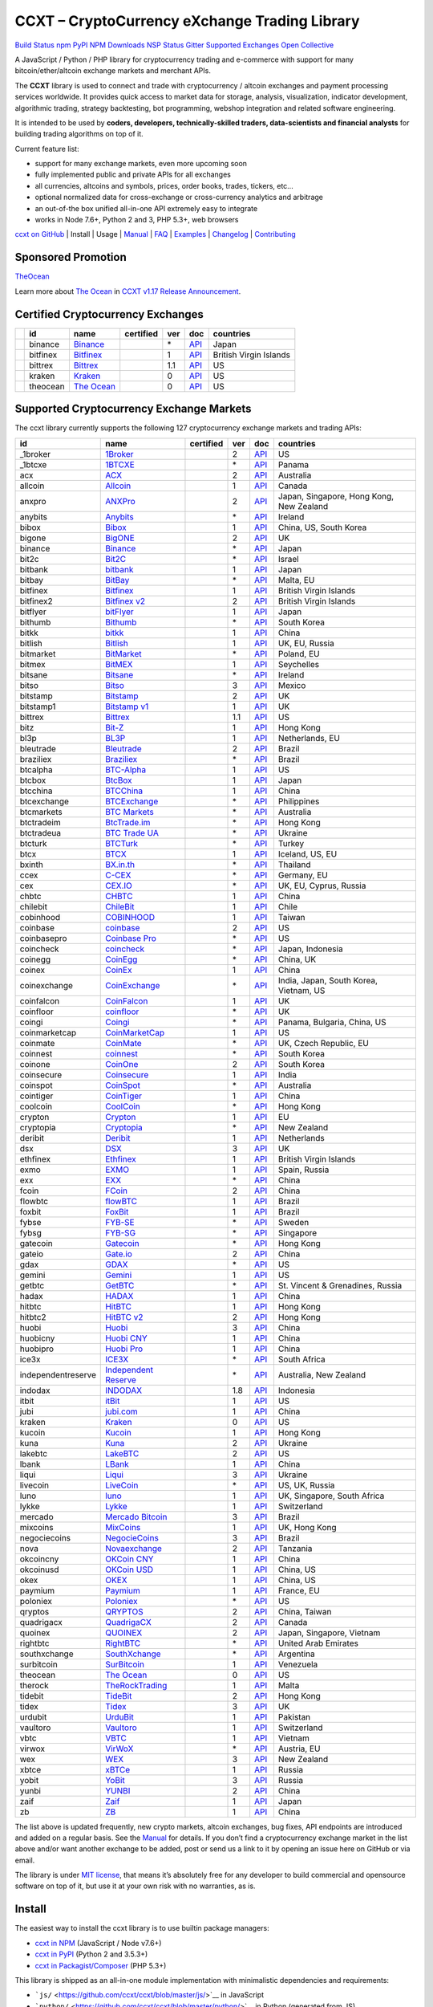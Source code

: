 CCXT – CryptoCurrency eXchange Trading Library
==============================================

`Build Status <https://travis-ci.org/ccxt/ccxt>`__ `npm <https://npmjs.com/package/ccxt>`__ `PyPI <https://pypi.python.org/pypi/ccxt>`__ `NPM Downloads <https://www.npmjs.com/package/ccxt>`__ `NSP Status <https://nodesecurity.io/orgs/ccxt/projects/856d3088-8b46-4515-9324-6b7cd2470522>`__ `Gitter <https://gitter.im/ccxt-dev/ccxt?utm_source=badge&utm_medium=badge&utm_campaign=pr-badge>`__ `Supported Exchanges <https://github.com/ccxt/ccxt/wiki/Exchange-Markets>`__ `Open Collective <https://opencollective.com/ccxt>`__

A JavaScript / Python / PHP library for cryptocurrency trading and e-commerce with support for many bitcoin/ether/altcoin exchange markets and merchant APIs.

The **CCXT** library is used to connect and trade with cryptocurrency / altcoin exchanges and payment processing services worldwide. It provides quick access to market data for storage, analysis, visualization, indicator development, algorithmic trading, strategy backtesting, bot programming, webshop integration and related software engineering.

It is intended to be used by **coders, developers, technically-skilled traders, data-scientists and financial analysts** for building trading algorithms on top of it.

Current feature list:

-  support for many exchange markets, even more upcoming soon
-  fully implemented public and private APIs for all exchanges
-  all currencies, altcoins and symbols, prices, order books, trades, tickers, etc…
-  optional normalized data for cross-exchange or cross-currency analytics and arbitrage
-  an out-of-the box unified all-in-one API extremely easy to integrate
-  works in Node 7.6+, Python 2 and 3, PHP 5.3+, web browsers

`ccxt on GitHub <https://github.com/ccxt/ccxt>`__ | Install | Usage | `Manual <https://github.com/ccxt/ccxt/wiki>`__ | `FAQ <https://github.com/ccxt/ccxt/wiki/FAQ>`__ | `Examples <https://github.com/ccxt/ccxt/tree/master/examples>`__ | `Changelog <https://github.com/ccxt/ccxt/blob/master/CHANGELOG.md>`__ | `Contributing <https://github.com/ccxt/ccxt/blob/master/CONTRIBUTING.md>`__

Sponsored Promotion
-------------------

`TheOcean <https://theocean.trade>`__

Learn more about `The Ocean <https://theocean.trade>`__ in `CCXT v1.17 Release Announcement <https://github.com/ccxt/ccxt/issues/3476>`__.

Certified Cryptocurrency Exchanges
----------------------------------

+------------+----------+-----------------------------------------------------+------------------+-----+-------------------------------------------------------------------------------------------------+------------------------+
|            | id       | name                                                | certified        | ver | doc                                                                                             | countries              |
+============+==========+=====================================================+==================+=====+=================================================================================================+========================+
| |binance|  | binance  | `Binance <https://www.binance.com/?ref=10205187>`__ | |CCXT Certified| | \*  | `API <https://github.com/binance-exchange/binance-official-api-docs/blob/master/rest-api.md>`__ | Japan                  |
+------------+----------+-----------------------------------------------------+------------------+-----+-------------------------------------------------------------------------------------------------+------------------------+
| |bitfinex| | bitfinex | `Bitfinex <https://www.bitfinex.com>`__             | |CCXT Certified| | 1   | `API <https://bitfinex.readme.io/v1/docs>`__                                                    | British Virgin Islands |
+------------+----------+-----------------------------------------------------+------------------+-----+-------------------------------------------------------------------------------------------------+------------------------+
| |bittrex|  | bittrex  | `Bittrex <https://bittrex.com>`__                   | |CCXT Certified| | 1.1 | `API <https://bittrex.com/Home/Api>`__                                                          | US                     |
+------------+----------+-----------------------------------------------------+------------------+-----+-------------------------------------------------------------------------------------------------+------------------------+
| |kraken|   | kraken   | `Kraken <https://www.kraken.com>`__                 | |CCXT Certified| | 0   | `API <https://www.kraken.com/en-us/help/api>`__                                                 | US                     |
+------------+----------+-----------------------------------------------------+------------------+-----+-------------------------------------------------------------------------------------------------+------------------------+
| |theocean| | theocean | `The Ocean <https://theocean.trade>`__              | |CCXT Certified| | 0   | `API <https://docs.theocean.trade>`__                                                           | US                     |
+------------+----------+-----------------------------------------------------+------------------+-----+-------------------------------------------------------------------------------------------------+------------------------+

Supported Cryptocurrency Exchange Markets
-----------------------------------------

The ccxt library currently supports the following 127 cryptocurrency exchange markets and trading APIs:

+--------------------+---------------------------------------------------------------------------------+------------------+-----+-----------------------------------------------------------------------------------------------------+------------------------------------------+
| id                 | name                                                                            | certified        | ver | doc                                                                                                 | countries                                |
+====================+=================================================================================+==================+=====+=====================================================================================================+==========================================+
|  _1broker          | `1Broker <https://1broker.com>`__                                               |                  | 2   | `API <https://1broker.com/?c=en/content/api-documentation>`__                                       | US                                       |
+--------------------+---------------------------------------------------------------------------------+------------------+-----+-----------------------------------------------------------------------------------------------------+------------------------------------------+
|  _1btcxe           | `1BTCXE <https://1btcxe.com>`__                                                 |                  | \*  | `API <https://1btcxe.com/api-docs.php>`__                                                           | Panama                                   |
+--------------------+---------------------------------------------------------------------------------+------------------+-----+-----------------------------------------------------------------------------------------------------+------------------------------------------+
| acx                | `ACX <https://acx.io>`__                                                        |                  | 2   | `API <https://acx.io/documents/api_v2>`__                                                           | Australia                                |
+--------------------+---------------------------------------------------------------------------------+------------------+-----+-----------------------------------------------------------------------------------------------------+------------------------------------------+
| allcoin            | `Allcoin <https://www.allcoin.com>`__                                           |                  | 1   | `API <https://www.allcoin.com/About/APIReference>`__                                                | Canada                                   |
+--------------------+---------------------------------------------------------------------------------+------------------+-----+-----------------------------------------------------------------------------------------------------+------------------------------------------+
| anxpro             | `ANXPro <https://anxpro.com>`__                                                 |                  | 2   | `API <http://docs.anxv2.apiary.io>`__                                                               | Japan, Singapore, Hong Kong, New Zealand |
+--------------------+---------------------------------------------------------------------------------+------------------+-----+-----------------------------------------------------------------------------------------------------+------------------------------------------+
| anybits            | `Anybits <https://anybits.com>`__                                               |                  | \*  | `API <https://anybits.com/help/api>`__                                                              | Ireland                                  |
+--------------------+---------------------------------------------------------------------------------+------------------+-----+-----------------------------------------------------------------------------------------------------+------------------------------------------+
| bibox              | `Bibox <https://www.bibox.com>`__                                               |                  | 1   | `API <https://github.com/Biboxcom/api_reference/wiki/home_en>`__                                    | China, US, South Korea                   |
+--------------------+---------------------------------------------------------------------------------+------------------+-----+-----------------------------------------------------------------------------------------------------+------------------------------------------+
| bigone             | `BigONE <https://b1.run/users/new?code=D3LLBVFT>`__                             |                  | 2   | `API <https://open.big.one/docs/api.html>`__                                                        | UK                                       |
+--------------------+---------------------------------------------------------------------------------+------------------+-----+-----------------------------------------------------------------------------------------------------+------------------------------------------+
| binance            | `Binance <https://www.binance.com/?ref=10205187>`__                             | |CCXT Certified| | \*  | `API <https://github.com/binance-exchange/binance-official-api-docs/blob/master/rest-api.md>`__     | Japan                                    |
+--------------------+---------------------------------------------------------------------------------+------------------+-----+-----------------------------------------------------------------------------------------------------+------------------------------------------+
| bit2c              | `Bit2C <https://www.bit2c.co.il>`__                                             |                  | \*  | `API <https://www.bit2c.co.il/home/api>`__                                                          | Israel                                   |
+--------------------+---------------------------------------------------------------------------------+------------------+-----+-----------------------------------------------------------------------------------------------------+------------------------------------------+
| bitbank            | `bitbank <https://bitbank.cc/>`__                                               |                  | 1   | `API <https://docs.bitbank.cc/>`__                                                                  | Japan                                    |
+--------------------+---------------------------------------------------------------------------------+------------------+-----+-----------------------------------------------------------------------------------------------------+------------------------------------------+
| bitbay             | `BitBay <https://bitbay.net>`__                                                 |                  | \*  | `API <https://bitbay.net/public-api>`__                                                             | Malta, EU                                |
+--------------------+---------------------------------------------------------------------------------+------------------+-----+-----------------------------------------------------------------------------------------------------+------------------------------------------+
| bitfinex           | `Bitfinex <https://www.bitfinex.com>`__                                         | |CCXT Certified| | 1   | `API <https://bitfinex.readme.io/v1/docs>`__                                                        | British Virgin Islands                   |
+--------------------+---------------------------------------------------------------------------------+------------------+-----+-----------------------------------------------------------------------------------------------------+------------------------------------------+
| bitfinex2          | `Bitfinex v2 <https://www.bitfinex.com>`__                                      |                  | 2   | `API <https://bitfinex.readme.io/v2/docs>`__                                                        | British Virgin Islands                   |
+--------------------+---------------------------------------------------------------------------------+------------------+-----+-----------------------------------------------------------------------------------------------------+------------------------------------------+
| bitflyer           | `bitFlyer <https://bitflyer.jp>`__                                              |                  | 1   | `API <https://bitflyer.jp/API>`__                                                                   | Japan                                    |
+--------------------+---------------------------------------------------------------------------------+------------------+-----+-----------------------------------------------------------------------------------------------------+------------------------------------------+
| bithumb            | `Bithumb <https://www.bithumb.com>`__                                           |                  | \*  | `API <https://www.bithumb.com/u1/US127>`__                                                          | South Korea                              |
+--------------------+---------------------------------------------------------------------------------+------------------+-----+-----------------------------------------------------------------------------------------------------+------------------------------------------+
| bitkk              | `bitkk <https://vip.zb.com/user/register?recommendCode=bn070u>`__               |                  | 1   | `API <https://www.bitkk.com/i/developer>`__                                                         | China                                    |
+--------------------+---------------------------------------------------------------------------------+------------------+-----+-----------------------------------------------------------------------------------------------------+------------------------------------------+
| bitlish            | `Bitlish <https://bitlish.com>`__                                               |                  | 1   | `API <https://bitlish.com/api>`__                                                                   | UK, EU, Russia                           |
+--------------------+---------------------------------------------------------------------------------+------------------+-----+-----------------------------------------------------------------------------------------------------+------------------------------------------+
| bitmarket          | `BitMarket <https://www.bitmarket.pl>`__                                        |                  | \*  | `API <https://www.bitmarket.net/docs.php?file=api_public.html>`__                                   | Poland, EU                               |
+--------------------+---------------------------------------------------------------------------------+------------------+-----+-----------------------------------------------------------------------------------------------------+------------------------------------------+
| bitmex             | `BitMEX <https://www.bitmex.com/register/rm3C16>`__                             |                  | 1   | `API <https://www.bitmex.com/app/apiOverview>`__                                                    | Seychelles                               |
+--------------------+---------------------------------------------------------------------------------+------------------+-----+-----------------------------------------------------------------------------------------------------+------------------------------------------+
| bitsane            | `Bitsane <https://bitsane.com>`__                                               |                  | \*  | `API <https://bitsane.com/info-api>`__                                                              | Ireland                                  |
+--------------------+---------------------------------------------------------------------------------+------------------+-----+-----------------------------------------------------------------------------------------------------+------------------------------------------+
| bitso              | `Bitso <https://bitso.com>`__                                                   |                  | 3   | `API <https://bitso.com/api_info>`__                                                                | Mexico                                   |
+--------------------+---------------------------------------------------------------------------------+------------------+-----+-----------------------------------------------------------------------------------------------------+------------------------------------------+
| bitstamp           | `Bitstamp <https://www.bitstamp.net>`__                                         |                  | 2   | `API <https://www.bitstamp.net/api>`__                                                              | UK                                       |
+--------------------+---------------------------------------------------------------------------------+------------------+-----+-----------------------------------------------------------------------------------------------------+------------------------------------------+
| bitstamp1          | `Bitstamp v1 <https://www.bitstamp.net>`__                                      |                  | 1   | `API <https://www.bitstamp.net/api>`__                                                              | UK                                       |
+--------------------+---------------------------------------------------------------------------------+------------------+-----+-----------------------------------------------------------------------------------------------------+------------------------------------------+
| bittrex            | `Bittrex <https://bittrex.com>`__                                               | |CCXT Certified| | 1.1 | `API <https://bittrex.com/Home/Api>`__                                                              | US                                       |
+--------------------+---------------------------------------------------------------------------------+------------------+-----+-----------------------------------------------------------------------------------------------------+------------------------------------------+
| bitz               | `Bit-Z <https://www.bit-z.com>`__                                               |                  | 1   | `API <https://www.bit-z.com/api.html>`__                                                            | Hong Kong                                |
+--------------------+---------------------------------------------------------------------------------+------------------+-----+-----------------------------------------------------------------------------------------------------+------------------------------------------+
| bl3p               | `BL3P <https://bl3p.eu>`__                                                      |                  | 1   | `API <https://github.com/BitonicNL/bl3p-api/tree/master/docs>`__                                    | Netherlands, EU                          |
+--------------------+---------------------------------------------------------------------------------+------------------+-----+-----------------------------------------------------------------------------------------------------+------------------------------------------+
| bleutrade          | `Bleutrade <https://bleutrade.com>`__                                           |                  | 2   | `API <https://bleutrade.com/help/API>`__                                                            | Brazil                                   |
+--------------------+---------------------------------------------------------------------------------+------------------+-----+-----------------------------------------------------------------------------------------------------+------------------------------------------+
| braziliex          | `Braziliex <https://braziliex.com/>`__                                          |                  | \*  | `API <https://braziliex.com/exchange/api.php>`__                                                    | Brazil                                   |
+--------------------+---------------------------------------------------------------------------------+------------------+-----+-----------------------------------------------------------------------------------------------------+------------------------------------------+
| btcalpha           | `BTC-Alpha <https://btc-alpha.com/?r=123788>`__                                 |                  | 1   | `API <https://btc-alpha.github.io/api-docs>`__                                                      | US                                       |
+--------------------+---------------------------------------------------------------------------------+------------------+-----+-----------------------------------------------------------------------------------------------------+------------------------------------------+
| btcbox             | `BtcBox <https://www.btcbox.co.jp/>`__                                          |                  | 1   | `API <https://www.btcbox.co.jp/help/asm>`__                                                         | Japan                                    |
+--------------------+---------------------------------------------------------------------------------+------------------+-----+-----------------------------------------------------------------------------------------------------+------------------------------------------+
| btcchina           | `BTCChina <https://www.btcchina.com>`__                                         |                  | 1   | `API <https://www.btcchina.com/apidocs>`__                                                          | China                                    |
+--------------------+---------------------------------------------------------------------------------+------------------+-----+-----------------------------------------------------------------------------------------------------+------------------------------------------+
| btcexchange        | `BTCExchange <https://www.btcexchange.ph>`__                                    |                  | \*  | `API <https://github.com/BTCTrader/broker-api-docs>`__                                              | Philippines                              |
+--------------------+---------------------------------------------------------------------------------+------------------+-----+-----------------------------------------------------------------------------------------------------+------------------------------------------+
| btcmarkets         | `BTC Markets <https://btcmarkets.net/>`__                                       |                  | \*  | `API <https://github.com/BTCMarkets/API>`__                                                         | Australia                                |
+--------------------+---------------------------------------------------------------------------------+------------------+-----+-----------------------------------------------------------------------------------------------------+------------------------------------------+
| btctradeim         | `BtcTrade.im <https://www.btctrade.im>`__                                       |                  | \*  | `API <https://www.btctrade.im/help.api.html>`__                                                     | Hong Kong                                |
+--------------------+---------------------------------------------------------------------------------+------------------+-----+-----------------------------------------------------------------------------------------------------+------------------------------------------+
| btctradeua         | `BTC Trade UA <https://btc-trade.com.ua>`__                                     |                  | \*  | `API <https://docs.google.com/document/d/1ocYA0yMy_RXd561sfG3qEPZ80kyll36HUxvCRe5GbhE/edit>`__      | Ukraine                                  |
+--------------------+---------------------------------------------------------------------------------+------------------+-----+-----------------------------------------------------------------------------------------------------+------------------------------------------+
| btcturk            | `BTCTurk <https://www.btcturk.com>`__                                           |                  | \*  | `API <https://github.com/BTCTrader/broker-api-docs>`__                                              | Turkey                                   |
+--------------------+---------------------------------------------------------------------------------+------------------+-----+-----------------------------------------------------------------------------------------------------+------------------------------------------+
| btcx               | `BTCX <https://btc-x.is>`__                                                     |                  | 1   | `API <https://btc-x.is/custom/api-document.html>`__                                                 | Iceland, US, EU                          |
+--------------------+---------------------------------------------------------------------------------+------------------+-----+-----------------------------------------------------------------------------------------------------+------------------------------------------+
| bxinth             | `BX.in.th <https://bx.in.th>`__                                                 |                  | \*  | `API <https://bx.in.th/info/api>`__                                                                 | Thailand                                 |
+--------------------+---------------------------------------------------------------------------------+------------------+-----+-----------------------------------------------------------------------------------------------------+------------------------------------------+
| ccex               | `C-CEX <https://c-cex.com>`__                                                   |                  | \*  | `API <https://c-cex.com/?id=api>`__                                                                 | Germany, EU                              |
+--------------------+---------------------------------------------------------------------------------+------------------+-----+-----------------------------------------------------------------------------------------------------+------------------------------------------+
| cex                | `CEX.IO <https://cex.io>`__                                                     |                  | \*  | `API <https://cex.io/cex-api>`__                                                                    | UK, EU, Cyprus, Russia                   |
+--------------------+---------------------------------------------------------------------------------+------------------+-----+-----------------------------------------------------------------------------------------------------+------------------------------------------+
| chbtc              | `CHBTC <https://vip.zb.com/user/register?recommendCode=bn070u>`__               |                  | 1   | `API <https://www.chbtc.com/i/developer>`__                                                         | China                                    |
+--------------------+---------------------------------------------------------------------------------+------------------+-----+-----------------------------------------------------------------------------------------------------+------------------------------------------+
| chilebit           | `ChileBit <https://chilebit.net>`__                                             |                  | 1   | `API <https://blinktrade.com/docs>`__                                                               | Chile                                    |
+--------------------+---------------------------------------------------------------------------------+------------------+-----+-----------------------------------------------------------------------------------------------------+------------------------------------------+
| cobinhood          | `COBINHOOD <https://cobinhood.com>`__                                           |                  | 1   | `API <https://cobinhood.github.io/api-public>`__                                                    | Taiwan                                   |
+--------------------+---------------------------------------------------------------------------------+------------------+-----+-----------------------------------------------------------------------------------------------------+------------------------------------------+
| coinbase           | `coinbase <https://www.coinbase.com/join/58cbe25a355148797479dbd2>`__           |                  | 2   | `API <https://developers.coinbase.com/api/v2>`__                                                    | US                                       |
+--------------------+---------------------------------------------------------------------------------+------------------+-----+-----------------------------------------------------------------------------------------------------+------------------------------------------+
| coinbasepro        | `Coinbase Pro <https://pro.coinbase.com/>`__                                    |                  | \*  | `API <https://docs.gdax.com>`__                                                                     | US                                       |
+--------------------+---------------------------------------------------------------------------------+------------------+-----+-----------------------------------------------------------------------------------------------------+------------------------------------------+
| coincheck          | `coincheck <https://coincheck.com>`__                                           |                  | \*  | `API <https://coincheck.com/documents/exchange/api>`__                                              | Japan, Indonesia                         |
+--------------------+---------------------------------------------------------------------------------+------------------+-----+-----------------------------------------------------------------------------------------------------+------------------------------------------+
| coinegg            | `CoinEgg <https://www.coinegg.com>`__                                           |                  | \*  | `API <https://www.coinegg.com/explain.api.html>`__                                                  | China, UK                                |
+--------------------+---------------------------------------------------------------------------------+------------------+-----+-----------------------------------------------------------------------------------------------------+------------------------------------------+
| coinex             | `CoinEx <https://www.coinex.com/account/signup?refer_code=yw5fz>`__             |                  | 1   | `API <https://github.com/coinexcom/coinex_exchange_api/wiki>`__                                     | China                                    |
+--------------------+---------------------------------------------------------------------------------+------------------+-----+-----------------------------------------------------------------------------------------------------+------------------------------------------+
| coinexchange       | `CoinExchange <https://www.coinexchange.io>`__                                  |                  | \*  | `API <https://coinexchangeio.github.io/slate/>`__                                                   | India, Japan, South Korea, Vietnam, US   |
+--------------------+---------------------------------------------------------------------------------+------------------+-----+-----------------------------------------------------------------------------------------------------+------------------------------------------+
| coinfalcon         | `CoinFalcon <https://coinfalcon.com/?ref=CFJSVGTUPASB>`__                       |                  | 1   | `API <https://docs.coinfalcon.com>`__                                                               | UK                                       |
+--------------------+---------------------------------------------------------------------------------+------------------+-----+-----------------------------------------------------------------------------------------------------+------------------------------------------+
| coinfloor          | `coinfloor <https://www.coinfloor.co.uk>`__                                     |                  | \*  | `API <https://github.com/coinfloor/api>`__                                                          | UK                                       |
+--------------------+---------------------------------------------------------------------------------+------------------+-----+-----------------------------------------------------------------------------------------------------+------------------------------------------+
| coingi             | `Coingi <https://coingi.com>`__                                                 |                  | \*  | `API <http://docs.coingi.apiary.io/>`__                                                             | Panama, Bulgaria, China, US              |
+--------------------+---------------------------------------------------------------------------------+------------------+-----+-----------------------------------------------------------------------------------------------------+------------------------------------------+
| coinmarketcap      | `CoinMarketCap <https://coinmarketcap.com>`__                                   |                  | 1   | `API <https://coinmarketcap.com/api>`__                                                             | US                                       |
+--------------------+---------------------------------------------------------------------------------+------------------+-----+-----------------------------------------------------------------------------------------------------+------------------------------------------+
| coinmate           | `CoinMate <https://coinmate.io>`__                                              |                  | \*  | `API <http://docs.coinmate.apiary.io>`__                                                            | UK, Czech Republic, EU                   |
+--------------------+---------------------------------------------------------------------------------+------------------+-----+-----------------------------------------------------------------------------------------------------+------------------------------------------+
| coinnest           | `coinnest <https://www.coinnest.co.kr>`__                                       |                  | \*  | `API <https://www.coinnest.co.kr/doc/intro.html>`__                                                 | South Korea                              |
+--------------------+---------------------------------------------------------------------------------+------------------+-----+-----------------------------------------------------------------------------------------------------+------------------------------------------+
| coinone            | `CoinOne <https://coinone.co.kr>`__                                             |                  | 2   | `API <https://doc.coinone.co.kr>`__                                                                 | South Korea                              |
+--------------------+---------------------------------------------------------------------------------+------------------+-----+-----------------------------------------------------------------------------------------------------+------------------------------------------+
| coinsecure         | `Coinsecure <https://coinsecure.in>`__                                          |                  | 1   | `API <https://api.coinsecure.in>`__                                                                 | India                                    |
+--------------------+---------------------------------------------------------------------------------+------------------+-----+-----------------------------------------------------------------------------------------------------+------------------------------------------+
| coinspot           | `CoinSpot <https://www.coinspot.com.au>`__                                      |                  | \*  | `API <https://www.coinspot.com.au/api>`__                                                           | Australia                                |
+--------------------+---------------------------------------------------------------------------------+------------------+-----+-----------------------------------------------------------------------------------------------------+------------------------------------------+
| cointiger          | `CoinTiger <https://www.cointiger.pro/exchange/register.html?refCode=FfvDtt>`__ |                  | 1   | `API <https://github.com/cointiger/api-docs-en/wiki>`__                                             | China                                    |
+--------------------+---------------------------------------------------------------------------------+------------------+-----+-----------------------------------------------------------------------------------------------------+------------------------------------------+
| coolcoin           | `CoolCoin <https://www.coolcoin.com>`__                                         |                  | \*  | `API <https://www.coolcoin.com/help.api.html>`__                                                    | Hong Kong                                |
+--------------------+---------------------------------------------------------------------------------+------------------+-----+-----------------------------------------------------------------------------------------------------+------------------------------------------+
| crypton            | `Crypton <https://cryptonbtc.com>`__                                            |                  | 1   | `API <https://cryptonbtc.docs.apiary.io/>`__                                                        | EU                                       |
+--------------------+---------------------------------------------------------------------------------+------------------+-----+-----------------------------------------------------------------------------------------------------+------------------------------------------+
| cryptopia          | `Cryptopia <https://www.cryptopia.co.nz/Register?referrer=kroitor>`__           |                  | \*  | `API <https://support.cryptopia.co.nz/csm?id=kb_article&sys_id=a75703dcdbb9130084ed147a3a9619bc>`__ | New Zealand                              |
+--------------------+---------------------------------------------------------------------------------+------------------+-----+-----------------------------------------------------------------------------------------------------+------------------------------------------+
| deribit            | `Deribit <https://www.deribit.com/reg-1189.4038>`__                             |                  | 1   | `API <https://www.deribit.com/pages/docs/api>`__                                                    | Netherlands                              |
+--------------------+---------------------------------------------------------------------------------+------------------+-----+-----------------------------------------------------------------------------------------------------+------------------------------------------+
| dsx                | `DSX <https://dsx.uk>`__                                                        |                  | 3   | `API <https://api.dsx.uk>`__                                                                        | UK                                       |
+--------------------+---------------------------------------------------------------------------------+------------------+-----+-----------------------------------------------------------------------------------------------------+------------------------------------------+
| ethfinex           | `Ethfinex <https://www.ethfinex.com>`__                                         |                  | 1   | `API <https://bitfinex.readme.io/v1/docs>`__                                                        | British Virgin Islands                   |
+--------------------+---------------------------------------------------------------------------------+------------------+-----+-----------------------------------------------------------------------------------------------------+------------------------------------------+
| exmo               | `EXMO <https://exmo.me/?ref=131685>`__                                          |                  | 1   | `API <https://exmo.me/en/api_doc?ref=131685>`__                                                     | Spain, Russia                            |
+--------------------+---------------------------------------------------------------------------------+------------------+-----+-----------------------------------------------------------------------------------------------------+------------------------------------------+
| exx                | `EXX <https://www.exx.com/>`__                                                  |                  | \*  | `API <https://www.exx.com/help/restApi>`__                                                          | China                                    |
+--------------------+---------------------------------------------------------------------------------+------------------+-----+-----------------------------------------------------------------------------------------------------+------------------------------------------+
| fcoin              | `FCoin <https://www.fcoin.com/i/Z5P7V>`__                                       |                  | 2   | `API <https://developer.fcoin.com>`__                                                               | China                                    |
+--------------------+---------------------------------------------------------------------------------+------------------+-----+-----------------------------------------------------------------------------------------------------+------------------------------------------+
| flowbtc            | `flowBTC <https://trader.flowbtc.com>`__                                        |                  | 1   | `API <https://www.flowbtc.com.br/api.html>`__                                                       | Brazil                                   |
+--------------------+---------------------------------------------------------------------------------+------------------+-----+-----------------------------------------------------------------------------------------------------+------------------------------------------+
| foxbit             | `FoxBit <https://foxbit.exchange>`__                                            |                  | 1   | `API <https://blinktrade.com/docs>`__                                                               | Brazil                                   |
+--------------------+---------------------------------------------------------------------------------+------------------+-----+-----------------------------------------------------------------------------------------------------+------------------------------------------+
| fybse              | `FYB-SE <https://www.fybse.se>`__                                               |                  | \*  | `API <http://docs.fyb.apiary.io>`__                                                                 | Sweden                                   |
+--------------------+---------------------------------------------------------------------------------+------------------+-----+-----------------------------------------------------------------------------------------------------+------------------------------------------+
| fybsg              | `FYB-SG <https://www.fybsg.com>`__                                              |                  | \*  | `API <http://docs.fyb.apiary.io>`__                                                                 | Singapore                                |
+--------------------+---------------------------------------------------------------------------------+------------------+-----+-----------------------------------------------------------------------------------------------------+------------------------------------------+
| gatecoin           | `Gatecoin <https://gatecoin.com>`__                                             |                  | \*  | `API <https://gatecoin.com/api>`__                                                                  | Hong Kong                                |
+--------------------+---------------------------------------------------------------------------------+------------------+-----+-----------------------------------------------------------------------------------------------------+------------------------------------------+
| gateio             | `Gate.io <https://gate.io/>`__                                                  |                  | 2   | `API <https://gate.io/api2>`__                                                                      | China                                    |
+--------------------+---------------------------------------------------------------------------------+------------------+-----+-----------------------------------------------------------------------------------------------------+------------------------------------------+
| gdax               | `GDAX <https://www.gdax.com>`__                                                 |                  | \*  | `API <https://docs.gdax.com>`__                                                                     | US                                       |
+--------------------+---------------------------------------------------------------------------------+------------------+-----+-----------------------------------------------------------------------------------------------------+------------------------------------------+
| gemini             | `Gemini <https://gemini.com>`__                                                 |                  | 1   | `API <https://docs.gemini.com/rest-api>`__                                                          | US                                       |
+--------------------+---------------------------------------------------------------------------------+------------------+-----+-----------------------------------------------------------------------------------------------------+------------------------------------------+
| getbtc             | `GetBTC <https://getbtc.org>`__                                                 |                  | \*  | `API <https://getbtc.org/api-docs.php>`__                                                           | St. Vincent & Grenadines, Russia         |
+--------------------+---------------------------------------------------------------------------------+------------------+-----+-----------------------------------------------------------------------------------------------------+------------------------------------------+
| hadax              | `HADAX <https://www.huobi.br.com/en-us/topic/invited/?invite_code=rwrd3>`__     |                  | 1   | `API <https://github.com/huobiapi/API_Docs/wiki>`__                                                 | China                                    |
+--------------------+---------------------------------------------------------------------------------+------------------+-----+-----------------------------------------------------------------------------------------------------+------------------------------------------+
| hitbtc             | `HitBTC <https://hitbtc.com/?ref_id=5a5d39a65d466>`__                           |                  | 1   | `API <https://github.com/hitbtc-com/hitbtc-api/blob/master/APIv1.md>`__                             | Hong Kong                                |
+--------------------+---------------------------------------------------------------------------------+------------------+-----+-----------------------------------------------------------------------------------------------------+------------------------------------------+
| hitbtc2            | `HitBTC v2 <https://hitbtc.com/?ref_id=5a5d39a65d466>`__                        |                  | 2   | `API <https://api.hitbtc.com>`__                                                                    | Hong Kong                                |
+--------------------+---------------------------------------------------------------------------------+------------------+-----+-----------------------------------------------------------------------------------------------------+------------------------------------------+
| huobi              | `Huobi <https://www.huobi.com>`__                                               |                  | 3   | `API <https://github.com/huobiapi/API_Docs_en/wiki>`__                                              | China                                    |
+--------------------+---------------------------------------------------------------------------------+------------------+-----+-----------------------------------------------------------------------------------------------------+------------------------------------------+
| huobicny           | `Huobi CNY <https://www.huobi.br.com/en-us/topic/invited/?invite_code=rwrd3>`__ |                  | 1   | `API <https://github.com/huobiapi/API_Docs/wiki/REST_api_reference>`__                              | China                                    |
+--------------------+---------------------------------------------------------------------------------+------------------+-----+-----------------------------------------------------------------------------------------------------+------------------------------------------+
| huobipro           | `Huobi Pro <https://www.huobi.br.com/en-us/topic/invited/?invite_code=rwrd3>`__ |                  | 1   | `API <https://github.com/huobiapi/API_Docs/wiki/REST_api_reference>`__                              | China                                    |
+--------------------+---------------------------------------------------------------------------------+------------------+-----+-----------------------------------------------------------------------------------------------------+------------------------------------------+
| ice3x              | `ICE3X <https://ice3x.com>`__                                                   |                  | \*  | `API <https://ice3x.co.za/ice-cubed-bitcoin-exchange-api-documentation-1-june-2017>`__              | South Africa                             |
+--------------------+---------------------------------------------------------------------------------+------------------+-----+-----------------------------------------------------------------------------------------------------+------------------------------------------+
| independentreserve | `Independent Reserve <https://www.independentreserve.com>`__                    |                  | \*  | `API <https://www.independentreserve.com/API>`__                                                    | Australia, New Zealand                   |
+--------------------+---------------------------------------------------------------------------------+------------------+-----+-----------------------------------------------------------------------------------------------------+------------------------------------------+
| indodax            | `INDODAX <https://www.indodax.com>`__                                           |                  | 1.8 | `API <https://indodax.com/downloads/BITCOINCOID-API-DOCUMENTATION.pdf>`__                           | Indonesia                                |
+--------------------+---------------------------------------------------------------------------------+------------------+-----+-----------------------------------------------------------------------------------------------------+------------------------------------------+
| itbit              | `itBit <https://www.itbit.com>`__                                               |                  | 1   | `API <https://api.itbit.com/docs>`__                                                                | US                                       |
+--------------------+---------------------------------------------------------------------------------+------------------+-----+-----------------------------------------------------------------------------------------------------+------------------------------------------+
| jubi               | `jubi.com <https://www.jubi.com>`__                                             |                  | 1   | `API <https://www.jubi.com/help/api.html>`__                                                        | China                                    |
+--------------------+---------------------------------------------------------------------------------+------------------+-----+-----------------------------------------------------------------------------------------------------+------------------------------------------+
| kraken             | `Kraken <https://www.kraken.com>`__                                             | |CCXT Certified| | 0   | `API <https://www.kraken.com/en-us/help/api>`__                                                     | US                                       |
+--------------------+---------------------------------------------------------------------------------+------------------+-----+-----------------------------------------------------------------------------------------------------+------------------------------------------+
| kucoin             | `Kucoin <https://www.kucoin.com/?r=E5wkqe>`__                                   |                  | 1   | `API <https://kucoinapidocs.docs.apiary.io>`__                                                      | Hong Kong                                |
+--------------------+---------------------------------------------------------------------------------+------------------+-----+-----------------------------------------------------------------------------------------------------+------------------------------------------+
| kuna               | `Kuna <https://kuna.io>`__                                                      |                  | 2   | `API <https://kuna.io/documents/api>`__                                                             | Ukraine                                  |
+--------------------+---------------------------------------------------------------------------------+------------------+-----+-----------------------------------------------------------------------------------------------------+------------------------------------------+
| lakebtc            | `LakeBTC <https://www.lakebtc.com>`__                                           |                  | 2   | `API <https://www.lakebtc.com/s/api_v2>`__                                                          | US                                       |
+--------------------+---------------------------------------------------------------------------------+------------------+-----+-----------------------------------------------------------------------------------------------------+------------------------------------------+
| lbank              | `LBank <https://www.lbank.info>`__                                              |                  | 1   | `API <https://github.com/LBank-exchange/lbank-official-api-docs>`__                                 | China                                    |
+--------------------+---------------------------------------------------------------------------------+------------------+-----+-----------------------------------------------------------------------------------------------------+------------------------------------------+
| liqui              | `Liqui <https://liqui.io>`__                                                    |                  | 3   | `API <https://liqui.io/api>`__                                                                      | Ukraine                                  |
+--------------------+---------------------------------------------------------------------------------+------------------+-----+-----------------------------------------------------------------------------------------------------+------------------------------------------+
| livecoin           | `LiveCoin <https://www.livecoin.net>`__                                         |                  | \*  | `API <https://www.livecoin.net/api?lang=en>`__                                                      | US, UK, Russia                           |
+--------------------+---------------------------------------------------------------------------------+------------------+-----+-----------------------------------------------------------------------------------------------------+------------------------------------------+
| luno               | `luno <https://www.luno.com>`__                                                 |                  | 1   | `API <https://www.luno.com/en/api>`__                                                               | UK, Singapore, South Africa              |
+--------------------+---------------------------------------------------------------------------------+------------------+-----+-----------------------------------------------------------------------------------------------------+------------------------------------------+
| lykke              | `Lykke <https://www.lykke.com>`__                                               |                  | 1   | `API <https://hft-api.lykke.com/swagger/ui/>`__                                                     | Switzerland                              |
+--------------------+---------------------------------------------------------------------------------+------------------+-----+-----------------------------------------------------------------------------------------------------+------------------------------------------+
| mercado            | `Mercado Bitcoin <https://www.mercadobitcoin.com.br>`__                         |                  | 3   | `API <https://www.mercadobitcoin.com.br/api-doc>`__                                                 | Brazil                                   |
+--------------------+---------------------------------------------------------------------------------+------------------+-----+-----------------------------------------------------------------------------------------------------+------------------------------------------+
| mixcoins           | `MixCoins <https://mixcoins.com>`__                                             |                  | 1   | `API <https://mixcoins.com/help/api/>`__                                                            | UK, Hong Kong                            |
+--------------------+---------------------------------------------------------------------------------+------------------+-----+-----------------------------------------------------------------------------------------------------+------------------------------------------+
| negociecoins       | `NegocieCoins <https://www.negociecoins.com.br>`__                              |                  | 3   | `API <https://www.negociecoins.com.br/documentacao-tradeapi>`__                                     | Brazil                                   |
+--------------------+---------------------------------------------------------------------------------+------------------+-----+-----------------------------------------------------------------------------------------------------+------------------------------------------+
| nova               | `Novaexchange <https://novaexchange.com>`__                                     |                  | 2   | `API <https://novaexchange.com/remote/faq>`__                                                       | Tanzania                                 |
+--------------------+---------------------------------------------------------------------------------+------------------+-----+-----------------------------------------------------------------------------------------------------+------------------------------------------+
| okcoincny          | `OKCoin CNY <https://www.okcoin.cn>`__                                          |                  | 1   | `API <https://www.okcoin.cn/rest_getStarted.html>`__                                                | China                                    |
+--------------------+---------------------------------------------------------------------------------+------------------+-----+-----------------------------------------------------------------------------------------------------+------------------------------------------+
| okcoinusd          | `OKCoin USD <https://www.okcoin.com>`__                                         |                  | 1   | `API <https://www.okcoin.com/rest_getStarted.html>`__                                               | China, US                                |
+--------------------+---------------------------------------------------------------------------------+------------------+-----+-----------------------------------------------------------------------------------------------------+------------------------------------------+
| okex               | `OKEX <https://www.okex.com>`__                                                 |                  | 1   | `API <https://github.com/okcoin-okex/API-docs-OKEx.com>`__                                          | China, US                                |
+--------------------+---------------------------------------------------------------------------------+------------------+-----+-----------------------------------------------------------------------------------------------------+------------------------------------------+
| paymium            | `Paymium <https://www.paymium.com>`__                                           |                  | 1   | `API <https://github.com/Paymium/api-documentation>`__                                              | France, EU                               |
+--------------------+---------------------------------------------------------------------------------+------------------+-----+-----------------------------------------------------------------------------------------------------+------------------------------------------+
| poloniex           | `Poloniex <https://poloniex.com>`__                                             |                  | \*  | `API <https://poloniex.com/support/api/>`__                                                         | US                                       |
+--------------------+---------------------------------------------------------------------------------+------------------+-----+-----------------------------------------------------------------------------------------------------+------------------------------------------+
| qryptos            | `QRYPTOS <https://www.qryptos.com>`__                                           |                  | 2   | `API <https://developers.quoine.com>`__                                                             | China, Taiwan                            |
+--------------------+---------------------------------------------------------------------------------+------------------+-----+-----------------------------------------------------------------------------------------------------+------------------------------------------+
| quadrigacx         | `QuadrigaCX <https://www.quadrigacx.com>`__                                     |                  | 2   | `API <https://www.quadrigacx.com/api_info>`__                                                       | Canada                                   |
+--------------------+---------------------------------------------------------------------------------+------------------+-----+-----------------------------------------------------------------------------------------------------+------------------------------------------+
| quoinex            | `QUOINEX <https://quoinex.com/>`__                                              |                  | 2   | `API <https://developers.quoine.com>`__                                                             | Japan, Singapore, Vietnam                |
+--------------------+---------------------------------------------------------------------------------+------------------+-----+-----------------------------------------------------------------------------------------------------+------------------------------------------+
| rightbtc           | `RightBTC <https://www.rightbtc.com>`__                                         |                  | \*  | `API <https://www.rightbtc.com/api/trader>`__                                                       | United Arab Emirates                     |
+--------------------+---------------------------------------------------------------------------------+------------------+-----+-----------------------------------------------------------------------------------------------------+------------------------------------------+
| southxchange       | `SouthXchange <https://www.southxchange.com>`__                                 |                  | \*  | `API <https://www.southxchange.com/Home/Api>`__                                                     | Argentina                                |
+--------------------+---------------------------------------------------------------------------------+------------------+-----+-----------------------------------------------------------------------------------------------------+------------------------------------------+
| surbitcoin         | `SurBitcoin <https://surbitcoin.com>`__                                         |                  | 1   | `API <https://blinktrade.com/docs>`__                                                               | Venezuela                                |
+--------------------+---------------------------------------------------------------------------------+------------------+-----+-----------------------------------------------------------------------------------------------------+------------------------------------------+
| theocean           | `The Ocean <https://theocean.trade>`__                                          | |CCXT Certified| | 0   | `API <https://docs.theocean.trade>`__                                                               | US                                       |
+--------------------+---------------------------------------------------------------------------------+------------------+-----+-----------------------------------------------------------------------------------------------------+------------------------------------------+
| therock            | `TheRockTrading <https://therocktrading.com>`__                                 |                  | 1   | `API <https://api.therocktrading.com/doc/v1/index.html>`__                                          | Malta                                    |
+--------------------+---------------------------------------------------------------------------------+------------------+-----+-----------------------------------------------------------------------------------------------------+------------------------------------------+
| tidebit            | `TideBit <https://www.tidebit.com>`__                                           |                  | 2   | `API <https://www.tidebit.com/documents/api_v2>`__                                                  | Hong Kong                                |
+--------------------+---------------------------------------------------------------------------------+------------------+-----+-----------------------------------------------------------------------------------------------------+------------------------------------------+
| tidex              | `Tidex <https://tidex.com>`__                                                   |                  | 3   | `API <https://tidex.com/exchange/public-api>`__                                                     | UK                                       |
+--------------------+---------------------------------------------------------------------------------+------------------+-----+-----------------------------------------------------------------------------------------------------+------------------------------------------+
| urdubit            | `UrduBit <https://urdubit.com>`__                                               |                  | 1   | `API <https://blinktrade.com/docs>`__                                                               | Pakistan                                 |
+--------------------+---------------------------------------------------------------------------------+------------------+-----+-----------------------------------------------------------------------------------------------------+------------------------------------------+
| vaultoro           | `Vaultoro <https://www.vaultoro.com>`__                                         |                  | 1   | `API <https://api.vaultoro.com>`__                                                                  | Switzerland                              |
+--------------------+---------------------------------------------------------------------------------+------------------+-----+-----------------------------------------------------------------------------------------------------+------------------------------------------+
| vbtc               | `VBTC <https://vbtc.exchange>`__                                                |                  | 1   | `API <https://blinktrade.com/docs>`__                                                               | Vietnam                                  |
+--------------------+---------------------------------------------------------------------------------+------------------+-----+-----------------------------------------------------------------------------------------------------+------------------------------------------+
| virwox             | `VirWoX <https://www.virwox.com>`__                                             |                  | \*  | `API <https://www.virwox.com/developers.php>`__                                                     | Austria, EU                              |
+--------------------+---------------------------------------------------------------------------------+------------------+-----+-----------------------------------------------------------------------------------------------------+------------------------------------------+
| wex                | `WEX <https://wex.nz>`__                                                        |                  | 3   | `API <https://wex.nz/api/3/docs>`__                                                                 | New Zealand                              |
+--------------------+---------------------------------------------------------------------------------+------------------+-----+-----------------------------------------------------------------------------------------------------+------------------------------------------+
| xbtce              | `xBTCe <https://www.xbtce.com>`__                                               |                  | 1   | `API <https://www.xbtce.com/tradeapi>`__                                                            | Russia                                   |
+--------------------+---------------------------------------------------------------------------------+------------------+-----+-----------------------------------------------------------------------------------------------------+------------------------------------------+
| yobit              | `YoBit <https://www.yobit.net>`__                                               |                  | 3   | `API <https://www.yobit.net/en/api/>`__                                                             | Russia                                   |
+--------------------+---------------------------------------------------------------------------------+------------------+-----+-----------------------------------------------------------------------------------------------------+------------------------------------------+
| yunbi              | `YUNBI <https://yunbi.com>`__                                                   |                  | 2   | `API <https://yunbi.com/documents/api/guide>`__                                                     | China                                    |
+--------------------+---------------------------------------------------------------------------------+------------------+-----+-----------------------------------------------------------------------------------------------------+------------------------------------------+
| zaif               | `Zaif <https://zaif.jp>`__                                                      |                  | 1   | `API <http://techbureau-api-document.readthedocs.io/ja/latest/index.html>`__                        | Japan                                    |
+--------------------+---------------------------------------------------------------------------------+------------------+-----+-----------------------------------------------------------------------------------------------------+------------------------------------------+
| zb                 | `ZB <https://vip.zb.com/user/register?recommendCode=bn070u>`__                  |                  | 1   | `API <https://www.zb.com/i/developer>`__                                                            | China                                    |
+--------------------+---------------------------------------------------------------------------------+------------------+-----+-----------------------------------------------------------------------------------------------------+------------------------------------------+

The list above is updated frequently, new crypto markets, altcoin exchanges, bug fixes, API endpoints are introduced and added on a regular basis. See the `Manual <https://github.com/ccxt/ccxt/wiki>`__ for details. If you don’t find a cryptocurrency exchange market in the list above and/or want another exchange to be added, post or send us a link to it by opening an issue here on GitHub or via email.

The library is under `MIT license <https://github.com/ccxt/ccxt/blob/master/LICENSE.txt>`__, that means it’s absolutely free for any developer to build commercial and opensource software on top of it, but use it at your own risk with no warranties, as is.

Install
-------

The easiest way to install the ccxt library is to use builtin package managers:

-  `ccxt in NPM <http://npmjs.com/package/ccxt>`__ (JavaScript / Node v7.6+)
-  `ccxt in PyPI <https://pypi.python.org/pypi/ccxt>`__ (Python 2 and 3.5.3+)
-  `ccxt in Packagist/Composer <https://packagist.org/packages/ccxt/ccxt>`__ (PHP 5.3+)

This library is shipped as an all-in-one module implementation with minimalistic dependencies and requirements:

-  ```js/`` <https://github.com/ccxt/ccxt/blob/master/js/>`__ in JavaScript
-  ```python/`` <https://github.com/ccxt/ccxt/blob/master/python/>`__ in Python (generated from JS)
-  ```php/`` <https://github.com/ccxt/ccxt/blob/master/php/>`__ in PHP (generated from JS)

You can also clone it into your project directory from `ccxt GitHub repository <https://github.com/ccxt/ccxt>`__:

.. code:: shell

   git clone https://github.com/ccxt/ccxt.git

An alternative way of installing this library into your code is to copy a single file manually into your working directory with language extension appropriate for your environment.

JavaScript (NPM)
~~~~~~~~~~~~~~~~

JavaScript version of CCXT works both in Node and web browsers. Requires ES6 and ``async/await`` syntax support (Node 7.6.0+). When compiling with Webpack and Babel, make sure it is `not excluded <https://github.com/ccxt/ccxt/issues/225#issuecomment-331905178>`__ in your ``babel-loader`` config.

`ccxt in NPM <http://npmjs.com/package/ccxt>`__

.. code:: shell

   npm install ccxt

.. code:: javascript

   var ccxt = require ('ccxt')

   console.log (ccxt.exchanges) // print all available exchanges

JavaScript (for use with the ``<script>`` tag):
~~~~~~~~~~~~~~~~~~~~~~~~~~~~~~~~~~~~~~~~~~~~~~~

`All-in-one browser bundle <https://unpkg.com/ccxt>`__ (dependencies included), served from `unpkg CDN <https://unpkg.com/>`__, which is a fast, global content delivery network for everything on NPM.

.. code:: html

   <script type="text/javascript" src="https://unpkg.com/ccxt"></script>

Creates a global ``ccxt`` object:

.. code:: javascript

   console.log (ccxt.exchanges) // print all available exchanges

Python
~~~~~~

`ccxt in PyPI <https://pypi.python.org/pypi/ccxt>`__

.. code:: shell

   pip install ccxt

.. code:: python

   import ccxt
   print(ccxt.exchanges) # print a list of all available exchange classes

The library supports concurrent asynchronous mode with asyncio and async/await in Python 3.5.3+

.. code:: python

   import ccxt.async_support as ccxt # link against the asynchronous version of ccxt

PHP
~~~

`ccxt in PHP with Packagist/Composer <https://packagist.org/packages/ccxt/ccxt>`__ (PHP 5.3+)

It requires common PHP modules:

-  cURL
-  mbstring (using UTF-8 is highly recommended)
-  PCRE
-  iconv

.. code:: php

   include "ccxt.php";
   var_dump (\ccxt\Exchange::$exchanges); // print a list of all available exchange classes

Documentation
-------------

Read the `Manual <https://github.com/ccxt/ccxt/wiki>`__ for more details.

Usage
-----

Intro
~~~~~

The ccxt library consists of a public part and a private part. Anyone can use the public part out-of-the-box immediately after installation. Public APIs open access to public information from all exchange markets without registering user accounts and without having API keys.

Public APIs include the following:

-  market data
-  instruments/trading pairs
-  price feeds (exchange rates)
-  order books
-  trade history
-  tickers
-  OHLC(V) for charting
-  other public endpoints

For trading with private APIs you need to obtain API keys from/to exchange markets. It often means registering with exchanges and creating API keys with your account. Most exchanges require personal info or identification. Some kind of verification may be necessary as well. If you want to trade you need to register yourself, this library will not create accounts or API keys for you. Some exchange APIs expose interface methods for registering an account from within the code itself, but most of exchanges don’t. You have to sign up and create API keys with their websites.

Private APIs allow the following:

-  manage personal account info
-  query account balances
-  trade by making market and limit orders
-  deposit and withdraw fiat and crypto funds
-  query personal orders
-  get ledger history
-  transfer funds between accounts
-  use merchant services

This library implements full public and private REST APIs for all exchanges. WebSocket and FIX implementations in JavaScript, PHP, Python and other languages coming soon.

The ccxt library supports both camelcase notation (preferred in JavaScript) and underscore notation (preferred in Python and PHP), therefore all methods can be called in either notation or coding style in any language.

::

   // both of these notations work in JavaScript/Python/PHP
   exchange.methodName ()  // camelcase pseudocode
   exchange.method_name () // underscore pseudocode

Read the `Manual <https://github.com/ccxt/ccxt/wiki>`__ for more details.

JavaScript
~~~~~~~~~~

.. code:: javascript

   'use strict';
   const ccxt = require ('ccxt');

   (async function () {
       let kraken    = new ccxt.kraken ()
       let bitfinex  = new ccxt.bitfinex ({ verbose: true })
       let huobi     = new ccxt.huobi ()
       let okcoinusd = new ccxt.okcoinusd ({
           apiKey: 'YOUR_PUBLIC_API_KEY',
           secret: 'YOUR_SECRET_PRIVATE_KEY',
       })

       console.log (kraken.id,    await kraken.loadMarkets ())
       console.log (bitfinex.id,  await bitfinex.loadMarkets  ())
       console.log (huobi.id,     await huobi.loadMarkets ())

       console.log (kraken.id,    await kraken.fetchOrderBook (kraken.symbols[0]))
       console.log (bitfinex.id,  await bitfinex.fetchTicker ('BTC/USD'))
       console.log (huobi.id,     await huobi.fetchTrades ('ETH/CNY'))

       console.log (okcoinusd.id, await okcoinusd.fetchBalance ())

       // sell 1 BTC/USD for market price, sell a bitcoin for dollars immediately
       console.log (okcoinusd.id, await okcoinusd.createMarketSellOrder ('BTC/USD', 1))

       // buy 1 BTC/USD for $2500, you pay $2500 and receive ฿1 when the order is closed
       console.log (okcoinusd.id, await okcoinusd.createLimitBuyOrder ('BTC/USD', 1, 2500.00))

       // pass/redefine custom exchange-specific order params: type, amount, price or whatever
       // use a custom order type
       bitfinex.createLimitSellOrder ('BTC/USD', 1, 10, { 'type': 'trailing-stop' })
   }) ();

.. _python-1:

Python
~~~~~~

.. code:: python

   # coding=utf-8

   import ccxt

   hitbtc = ccxt.hitbtc({'verbose': True})
   bitmex = ccxt.bitmex()
   huobi  = ccxt.huobi()
   exmo   = ccxt.exmo({
       'apiKey': 'YOUR_PUBLIC_API_KEY',
       'secret': 'YOUR_SECRET_PRIVATE_KEY',
   })
   kraken = ccxt.kraken({
       'apiKey': 'YOUR_PUBLIC_API_KEY',
       'secret': 'YOUR_SECRET_PRIVATE_KEY',
   })

   hitbtc_markets = hitbtc.load_markets()

   print(hitbtc.id, hitbtc_markets)
   print(bitmex.id, bitmex.load_markets())
   print(huobi.id, huobi.load_markets())

   print(hitbtc.fetch_order_book(hitbtc.symbols[0]))
   print(bitmex.fetch_ticker('BTC/USD'))
   print(huobi.fetch_trades('LTC/CNY'))

   print(exmo.fetch_balance())

   # sell one ฿ for market price and receive $ right now
   print(exmo.id, exmo.create_market_sell_order('BTC/USD', 1))

   # limit buy BTC/EUR, you pay €2500 and receive ฿1  when the order is closed
   print(exmo.id, exmo.create_limit_buy_order('BTC/EUR', 1, 2500.00))

   # pass/redefine custom exchange-specific order params: type, amount, price, flags, etc...
   kraken.create_market_buy_order('BTC/USD', 1, {'trading_agreement': 'agree'})

.. _php-1:

PHP
~~~

.. code:: php

   include 'ccxt.php';

   $poloniex = new \ccxt\poloniex ();
   $bittrex  = new \ccxt\bittrex  (array ('verbose' => true));
   $quoinex  = new \ccxt\quoinex   ();
   $zaif     = new \ccxt\zaif     (array (
       'apiKey' => 'YOUR_PUBLIC_API_KEY',
       'secret' => 'YOUR_SECRET_PRIVATE_KEY',
   ));
   $hitbtc   = new \ccxt\hitbtc   (array (
       'apiKey' => 'YOUR_PUBLIC_API_KEY',
       'secret' => 'YOUR_SECRET_PRIVATE_KEY',
   ));

   $poloniex_markets = $poloniex->load_markets ();

   var_dump ($poloniex_markets);
   var_dump ($bittrex->load_markets ());
   var_dump ($quoinex->load_markets ());

   var_dump ($poloniex->fetch_order_book ($poloniex->symbols[0]));
   var_dump ($bittrex->fetch_trades ('BTC/USD'));
   var_dump ($quoinex->fetch_ticker ('ETH/EUR'));
   var_dump ($zaif->fetch_ticker ('BTC/JPY'));

   var_dump ($zaif->fetch_balance ());

   // sell 1 BTC/JPY for market price, you pay ¥ and receive ฿ immediately
   var_dump ($zaif->id, $zaif->create_market_sell_order ('BTC/JPY', 1));

   // buy BTC/JPY, you receive ฿1 for ¥285000 when the order closes
   var_dump ($zaif->id, $zaif->create_limit_buy_order ('BTC/JPY', 1, 285000));

   // set a custom user-defined id to your order
   $hitbtc->create_order ('BTC/USD', 'limit', 'buy', 1, 3000, array ('clientOrderId' => '123'));

Contributing
------------

Please read the `CONTRIBUTING <https://github.com/ccxt/ccxt/blob/master/CONTRIBUTING.md>`__ document before making changes that you would like adopted in the code. Also, read the `Manual <https://github.com/ccxt/ccxt/wiki>`__ for more details.

Support Developer Team
----------------------

We are investing a significant amount of time into the development of this library. If CCXT made your life easier and you like it and want to help us improve it further or if you want to speed up new features and exchanges, please, support us with a tip. We appreciate all contributions!

Sponsors
~~~~~~~~

Support this project by becoming a sponsor. Your logo will show up here with a link to your website.

[`Become a sponsor <https://opencollective.com/ccxt#sponsor>`__]

Backers
~~~~~~~

Thank you to all our backers! [`Become a backer <https://opencollective.com/ccxt#backer>`__]

Crypto
~~~~~~

::

   ETH 0xa7c2b18b7c8b86984560cad3b1bc3224b388ded0
   BTC 33RmVRfhK2WZVQR1R83h2e9yXoqRNDvJva
   BCH 1GN9p233TvNcNQFthCgfiHUnj5JRKEc2Ze
   LTC LbT8mkAqQBphc4yxLXEDgYDfEax74et3bP

Thank you!

.. |binance| image:: https://user-images.githubusercontent.com/1294454/29604020-d5483cdc-87ee-11e7-94c7-d1a8d9169293.jpg
.. |CCXT Certified| image:: https://img.shields.io/badge/CCXT-certified-green.svg
.. |bitfinex| image:: https://user-images.githubusercontent.com/1294454/27766244-e328a50c-5ed2-11e7-947b-041416579bb3.jpg
.. |bittrex| image:: https://user-images.githubusercontent.com/1294454/27766352-cf0b3c26-5ed5-11e7-82b7-f3826b7a97d8.jpg
.. |kraken| image:: https://user-images.githubusercontent.com/1294454/27766599-22709304-5ede-11e7-9de1-9f33732e1509.jpg
.. |theocean| image:: https://user-images.githubusercontent.com/1294454/43103756-d56613ce-8ed7-11e8-924e-68f9d4bcacab.jpg
.. | _1broker| image:: https://user-images.githubusercontent.com/1294454/27766021-420bd9fc-5ecb-11e7-8ed6-56d0081efed2.jpg
.. | _1btcxe| image:: https://user-images.githubusercontent.com/1294454/27766049-2b294408-5ecc-11e7-85cc-adaff013dc1a.jpg
.. |acx| image:: https://user-images.githubusercontent.com/1294454/30247614-1fe61c74-9621-11e7-9e8c-f1a627afa279.jpg
.. |allcoin| image:: https://user-images.githubusercontent.com/1294454/31561809-c316b37c-b061-11e7-8d5a-b547b4d730eb.jpg
.. |anxpro| image:: https://user-images.githubusercontent.com/1294454/27765983-fd8595da-5ec9-11e7-82e3-adb3ab8c2612.jpg
.. |anybits| image:: https://user-images.githubusercontent.com/1294454/41388454-ae227544-6f94-11e8-82a4-127d51d34903.jpg
.. |bibox| image:: https://user-images.githubusercontent.com/1294454/34902611-2be8bf1a-f830-11e7-91a2-11b2f292e750.jpg
.. |bigone| image:: https://user-images.githubusercontent.com/1294454/42803606-27c2b5ec-89af-11e8-8d15-9c8c245e8b2c.jpg
.. |bit2c| image:: https://user-images.githubusercontent.com/1294454/27766119-3593220e-5ece-11e7-8b3a-5a041f6bcc3f.jpg
.. |bitbank| image:: https://user-images.githubusercontent.com/1294454/37808081-b87f2d9c-2e59-11e8-894d-c1900b7584fe.jpg
.. |bitbay| image:: https://user-images.githubusercontent.com/1294454/27766132-978a7bd8-5ece-11e7-9540-bc96d1e9bbb8.jpg
.. |bitfinex2| image:: https://user-images.githubusercontent.com/1294454/27766244-e328a50c-5ed2-11e7-947b-041416579bb3.jpg
.. |bitflyer| image:: https://user-images.githubusercontent.com/1294454/28051642-56154182-660e-11e7-9b0d-6042d1e6edd8.jpg
.. |bithumb| image:: https://user-images.githubusercontent.com/1294454/30597177-ea800172-9d5e-11e7-804c-b9d4fa9b56b0.jpg
.. |bitkk| image:: https://user-images.githubusercontent.com/1294454/32859187-cd5214f0-ca5e-11e7-967d-96568e2e2bd1.jpg
.. |bitlish| image:: https://user-images.githubusercontent.com/1294454/27766275-dcfc6c30-5ed3-11e7-839d-00a846385d0b.jpg
.. |bitmarket| image:: https://user-images.githubusercontent.com/1294454/27767256-a8555200-5ef9-11e7-96fd-469a65e2b0bd.jpg
.. |bitmex| image:: https://user-images.githubusercontent.com/1294454/27766319-f653c6e6-5ed4-11e7-933d-f0bc3699ae8f.jpg
.. |bitsane| image:: https://user-images.githubusercontent.com/1294454/41387105-d86bf4c6-6f8d-11e8-95ea-2fa943872955.jpg
.. |bitso| image:: https://user-images.githubusercontent.com/1294454/27766335-715ce7aa-5ed5-11e7-88a8-173a27bb30fe.jpg
.. |bitstamp| image:: https://user-images.githubusercontent.com/1294454/27786377-8c8ab57e-5fe9-11e7-8ea4-2b05b6bcceec.jpg
.. |bitstamp1| image:: https://user-images.githubusercontent.com/1294454/27786377-8c8ab57e-5fe9-11e7-8ea4-2b05b6bcceec.jpg
.. |bitz| image:: https://user-images.githubusercontent.com/1294454/35862606-4f554f14-0b5d-11e8-957d-35058c504b6f.jpg
.. |bl3p| image:: https://user-images.githubusercontent.com/1294454/28501752-60c21b82-6feb-11e7-818b-055ee6d0e754.jpg
.. |bleutrade| image:: https://user-images.githubusercontent.com/1294454/30303000-b602dbe6-976d-11e7-956d-36c5049c01e7.jpg
.. |braziliex| image:: https://user-images.githubusercontent.com/1294454/34703593-c4498674-f504-11e7-8d14-ff8e44fb78c1.jpg
.. |btcalpha| image:: https://user-images.githubusercontent.com/1294454/42625213-dabaa5da-85cf-11e8-8f99-aa8f8f7699f0.jpg
.. |btcbox| image:: https://user-images.githubusercontent.com/1294454/31275803-4df755a8-aaa1-11e7-9abb-11ec2fad9f2d.jpg
.. |btcchina| image:: https://user-images.githubusercontent.com/1294454/27766368-465b3286-5ed6-11e7-9a11-0f6467e1d82b.jpg
.. |btcexchange| image:: https://user-images.githubusercontent.com/1294454/27993052-4c92911a-64aa-11e7-96d8-ec6ac3435757.jpg
.. |btcmarkets| image:: https://user-images.githubusercontent.com/1294454/29142911-0e1acfc2-7d5c-11e7-98c4-07d9532b29d7.jpg
.. |btctradeim| image:: https://user-images.githubusercontent.com/1294454/36770531-c2142444-1c5b-11e8-91e2-a4d90dc85fe8.jpg
.. |btctradeua| image:: https://user-images.githubusercontent.com/1294454/27941483-79fc7350-62d9-11e7-9f61-ac47f28fcd96.jpg
.. |btcturk| image:: https://user-images.githubusercontent.com/1294454/27992709-18e15646-64a3-11e7-9fa2-b0950ec7712f.jpg
.. |btcx| image:: https://user-images.githubusercontent.com/1294454/27766385-9fdcc98c-5ed6-11e7-8f14-66d5e5cd47e6.jpg
.. |bxinth| image:: https://user-images.githubusercontent.com/1294454/27766412-567b1eb4-5ed7-11e7-94a8-ff6a3884f6c5.jpg
.. |ccex| image:: https://user-images.githubusercontent.com/1294454/27766433-16881f90-5ed8-11e7-92f8-3d92cc747a6c.jpg
.. |cex| image:: https://user-images.githubusercontent.com/1294454/27766442-8ddc33b0-5ed8-11e7-8b98-f786aef0f3c9.jpg
.. |chbtc| image:: https://user-images.githubusercontent.com/1294454/28555659-f0040dc2-7109-11e7-9d99-688a438bf9f4.jpg
.. |chilebit| image:: https://user-images.githubusercontent.com/1294454/27991414-1298f0d8-647f-11e7-9c40-d56409266336.jpg
.. |cobinhood| image:: https://user-images.githubusercontent.com/1294454/35755576-dee02e5c-0878-11e8-989f-1595d80ba47f.jpg
.. |coinbase| image:: https://user-images.githubusercontent.com/1294454/40811661-b6eceae2-653a-11e8-829e-10bfadb078cf.jpg
.. |coinbasepro| image:: https://user-images.githubusercontent.com/1294454/41764625-63b7ffde-760a-11e8-996d-a6328fa9347a.jpg
.. |coincheck| image:: https://user-images.githubusercontent.com/1294454/27766464-3b5c3c74-5ed9-11e7-840e-31b32968e1da.jpg
.. |coinegg| image:: https://user-images.githubusercontent.com/1294454/36770310-adfa764e-1c5a-11e8-8e09-449daac3d2fb.jpg
.. |coinex| image:: https://user-images.githubusercontent.com/1294454/38046312-0b450aac-32c8-11e8-99ab-bc6b136b6cc7.jpg
.. |coinexchange| image:: https://user-images.githubusercontent.com/1294454/34842303-29c99fca-f71c-11e7-83c1-09d900cb2334.jpg
.. |coinfalcon| image:: https://user-images.githubusercontent.com/1294454/41822275-ed982188-77f5-11e8-92bb-496bcd14ca52.jpg
.. |coinfloor| image:: https://user-images.githubusercontent.com/1294454/28246081-623fc164-6a1c-11e7-913f-bac0d5576c90.jpg
.. |coingi| image:: https://user-images.githubusercontent.com/1294454/28619707-5c9232a8-7212-11e7-86d6-98fe5d15cc6e.jpg
.. |coinmarketcap| image:: https://user-images.githubusercontent.com/1294454/28244244-9be6312a-69ed-11e7-99c1-7c1797275265.jpg
.. |coinmate| image:: https://user-images.githubusercontent.com/1294454/27811229-c1efb510-606c-11e7-9a36-84ba2ce412d8.jpg
.. |coinnest| image:: https://user-images.githubusercontent.com/1294454/38065728-7289ff5c-330d-11e8-9cc1-cf0cbcb606bc.jpg
.. |coinone| image:: https://user-images.githubusercontent.com/1294454/38003300-adc12fba-323f-11e8-8525-725f53c4a659.jpg
.. |coinsecure| image:: https://user-images.githubusercontent.com/1294454/27766472-9cbd200a-5ed9-11e7-9551-2267ad7bac08.jpg
.. |coinspot| image:: https://user-images.githubusercontent.com/1294454/28208429-3cacdf9a-6896-11e7-854e-4c79a772a30f.jpg
.. |cointiger| image:: https://user-images.githubusercontent.com/1294454/39797261-d58df196-5363-11e8-9880-2ec78ec5bd25.jpg
.. |coolcoin| image:: https://user-images.githubusercontent.com/1294454/36770529-be7b1a04-1c5b-11e8-9600-d11f1996b539.jpg
.. |crypton| image:: https://user-images.githubusercontent.com/1294454/41334251-905b5a78-6eed-11e8-91b9-f3aa435078a1.jpg
.. |cryptopia| image:: https://user-images.githubusercontent.com/1294454/29484394-7b4ea6e2-84c6-11e7-83e5-1fccf4b2dc81.jpg
.. |deribit| image:: https://user-images.githubusercontent.com/1294454/41933112-9e2dd65a-798b-11e8-8440-5bab2959fcb8.jpg
.. |dsx| image:: https://user-images.githubusercontent.com/1294454/27990275-1413158a-645a-11e7-931c-94717f7510e3.jpg
.. |ethfinex| image:: https://user-images.githubusercontent.com/1294454/37555526-7018a77c-29f9-11e8-8835-8e415c038a18.jpg
.. |exmo| image:: https://user-images.githubusercontent.com/1294454/27766491-1b0ea956-5eda-11e7-9225-40d67b481b8d.jpg
.. |exx| image:: https://user-images.githubusercontent.com/1294454/37770292-fbf613d0-2de4-11e8-9f79-f2dc451b8ccb.jpg
.. |fcoin| image:: https://user-images.githubusercontent.com/1294454/42244210-c8c42e1e-7f1c-11e8-8710-a5fb63b165c4.jpg
.. |flowbtc| image:: https://user-images.githubusercontent.com/1294454/28162465-cd815d4c-67cf-11e7-8e57-438bea0523a2.jpg
.. |foxbit| image:: https://user-images.githubusercontent.com/1294454/27991413-11b40d42-647f-11e7-91ee-78ced874dd09.jpg
.. |fybse| image:: https://user-images.githubusercontent.com/1294454/27766512-31019772-5edb-11e7-8241-2e675e6797f1.jpg
.. |fybsg| image:: https://user-images.githubusercontent.com/1294454/27766513-3364d56a-5edb-11e7-9e6b-d5898bb89c81.jpg
.. |gatecoin| image:: https://user-images.githubusercontent.com/1294454/28646817-508457f2-726c-11e7-9eeb-3528d2413a58.jpg
.. |gateio| image:: https://user-images.githubusercontent.com/1294454/31784029-0313c702-b509-11e7-9ccc-bc0da6a0e435.jpg
.. |gdax| image:: https://user-images.githubusercontent.com/1294454/27766527-b1be41c6-5edb-11e7-95f6-5b496c469e2c.jpg
.. |gemini| image:: https://user-images.githubusercontent.com/1294454/27816857-ce7be644-6096-11e7-82d6-3c257263229c.jpg
.. |getbtc| image:: https://user-images.githubusercontent.com/1294454/33801902-03c43462-dd7b-11e7-992e-077e4cd015b9.jpg
.. |hadax| image:: https://user-images.githubusercontent.com/1294454/38059952-4756c49e-32f1-11e8-90b9-45c1eccba9cd.jpg
.. |hitbtc| image:: https://user-images.githubusercontent.com/1294454/27766555-8eaec20e-5edc-11e7-9c5b-6dc69fc42f5e.jpg
.. |hitbtc2| image:: https://user-images.githubusercontent.com/1294454/27766555-8eaec20e-5edc-11e7-9c5b-6dc69fc42f5e.jpg
.. |huobi| image:: https://user-images.githubusercontent.com/1294454/27766569-15aa7b9a-5edd-11e7-9e7f-44791f4ee49c.jpg
.. |huobicny| image:: https://user-images.githubusercontent.com/1294454/27766569-15aa7b9a-5edd-11e7-9e7f-44791f4ee49c.jpg
.. |huobipro| image:: https://user-images.githubusercontent.com/1294454/27766569-15aa7b9a-5edd-11e7-9e7f-44791f4ee49c.jpg
.. |ice3x| image:: https://user-images.githubusercontent.com/1294454/38012176-11616c32-3269-11e8-9f05-e65cf885bb15.jpg
.. |independentreserve| image:: https://user-images.githubusercontent.com/1294454/30521662-cf3f477c-9bcb-11e7-89bc-d1ac85012eda.jpg
.. |indodax| image:: https://user-images.githubusercontent.com/1294454/37443283-2fddd0e4-281c-11e8-9741-b4f1419001b5.jpg
.. |itbit| image:: https://user-images.githubusercontent.com/1294454/27822159-66153620-60ad-11e7-89e7-005f6d7f3de0.jpg
.. |jubi| image:: https://user-images.githubusercontent.com/1294454/27766581-9d397d9a-5edd-11e7-8fb9-5d8236c0e692.jpg
.. |kucoin| image:: https://user-images.githubusercontent.com/1294454/33795655-b3c46e48-dcf6-11e7-8abe-dc4588ba7901.jpg
.. |kuna| image:: https://user-images.githubusercontent.com/1294454/31697638-912824fa-b3c1-11e7-8c36-cf9606eb94ac.jpg
.. |lakebtc| image:: https://user-images.githubusercontent.com/1294454/28074120-72b7c38a-6660-11e7-92d9-d9027502281d.jpg
.. |lbank| image:: https://user-images.githubusercontent.com/1294454/38063602-9605e28a-3302-11e8-81be-64b1e53c4cfb.jpg
.. |liqui| image:: https://user-images.githubusercontent.com/1294454/27982022-75aea828-63a0-11e7-9511-ca584a8edd74.jpg
.. |livecoin| image:: https://user-images.githubusercontent.com/1294454/27980768-f22fc424-638a-11e7-89c9-6010a54ff9be.jpg
.. |luno| image:: https://user-images.githubusercontent.com/1294454/27766607-8c1a69d8-5ede-11e7-930c-540b5eb9be24.jpg
.. |lykke| image:: https://user-images.githubusercontent.com/1294454/34487620-3139a7b0-efe6-11e7-90f5-e520cef74451.jpg
.. |mercado| image:: https://user-images.githubusercontent.com/1294454/27837060-e7c58714-60ea-11e7-9192-f05e86adb83f.jpg
.. |mixcoins| image:: https://user-images.githubusercontent.com/1294454/30237212-ed29303c-9535-11e7-8af8-fcd381cfa20c.jpg
.. |negociecoins| image:: https://user-images.githubusercontent.com/1294454/38008571-25a6246e-3258-11e8-969b-aeb691049245.jpg
.. |nova| image:: https://user-images.githubusercontent.com/1294454/30518571-78ca0bca-9b8a-11e7-8840-64b83a4a94b2.jpg
.. |okcoincny| image:: https://user-images.githubusercontent.com/1294454/27766792-8be9157a-5ee5-11e7-926c-6d69b8d3378d.jpg
.. |okcoinusd| image:: https://user-images.githubusercontent.com/1294454/27766791-89ffb502-5ee5-11e7-8a5b-c5950b68ac65.jpg
.. |okex| image:: https://user-images.githubusercontent.com/1294454/32552768-0d6dd3c6-c4a6-11e7-90f8-c043b64756a7.jpg
.. |paymium| image:: https://user-images.githubusercontent.com/1294454/27790564-a945a9d4-5ff9-11e7-9d2d-b635763f2f24.jpg
.. |poloniex| image:: https://user-images.githubusercontent.com/1294454/27766817-e9456312-5ee6-11e7-9b3c-b628ca5626a5.jpg
.. |qryptos| image:: https://user-images.githubusercontent.com/1294454/30953915-b1611dc0-a436-11e7-8947-c95bd5a42086.jpg
.. |quadrigacx| image:: https://user-images.githubusercontent.com/1294454/27766825-98a6d0de-5ee7-11e7-9fa4-38e11a2c6f52.jpg
.. |quoinex| image:: https://user-images.githubusercontent.com/1294454/35047114-0e24ad4a-fbaa-11e7-96a9-69c1a756083b.jpg
.. |rightbtc| image:: https://user-images.githubusercontent.com/1294454/42633917-7d20757e-85ea-11e8-9f53-fffe9fbb7695.jpg
.. |southxchange| image:: https://user-images.githubusercontent.com/1294454/27838912-4f94ec8a-60f6-11e7-9e5d-bbf9bd50a559.jpg
.. |surbitcoin| image:: https://user-images.githubusercontent.com/1294454/27991511-f0a50194-6481-11e7-99b5-8f02932424cc.jpg
.. |therock| image:: https://user-images.githubusercontent.com/1294454/27766869-75057fa2-5ee9-11e7-9a6f-13e641fa4707.jpg
.. |tidebit| image:: https://user-images.githubusercontent.com/1294454/39034921-e3acf016-4480-11e8-9945-a6086a1082fe.jpg
.. |tidex| image:: https://user-images.githubusercontent.com/1294454/30781780-03149dc4-a12e-11e7-82bb-313b269d24d4.jpg
.. |urdubit| image:: https://user-images.githubusercontent.com/1294454/27991453-156bf3ae-6480-11e7-82eb-7295fe1b5bb4.jpg
.. |vaultoro| image:: https://user-images.githubusercontent.com/1294454/27766880-f205e870-5ee9-11e7-8fe2-0d5b15880752.jpg
.. |vbtc| image:: https://user-images.githubusercontent.com/1294454/27991481-1f53d1d8-6481-11e7-884e-21d17e7939db.jpg
.. |virwox| image:: https://user-images.githubusercontent.com/1294454/27766894-6da9d360-5eea-11e7-90aa-41f2711b7405.jpg
.. |wex| image:: https://user-images.githubusercontent.com/1294454/30652751-d74ec8f8-9e31-11e7-98c5-71469fcef03e.jpg
.. |xbtce| image:: https://user-images.githubusercontent.com/1294454/28059414-e235970c-662c-11e7-8c3a-08e31f78684b.jpg
.. |yobit| image:: https://user-images.githubusercontent.com/1294454/27766910-cdcbfdae-5eea-11e7-9859-03fea873272d.jpg
.. |yunbi| image:: https://user-images.githubusercontent.com/1294454/28570548-4d646c40-7147-11e7-9cf6-839b93e6d622.jpg
.. |zaif| image:: https://user-images.githubusercontent.com/1294454/27766927-39ca2ada-5eeb-11e7-972f-1b4199518ca6.jpg
.. |zb| image:: https://user-images.githubusercontent.com/1294454/32859187-cd5214f0-ca5e-11e7-967d-96568e2e2bd1.jpg

